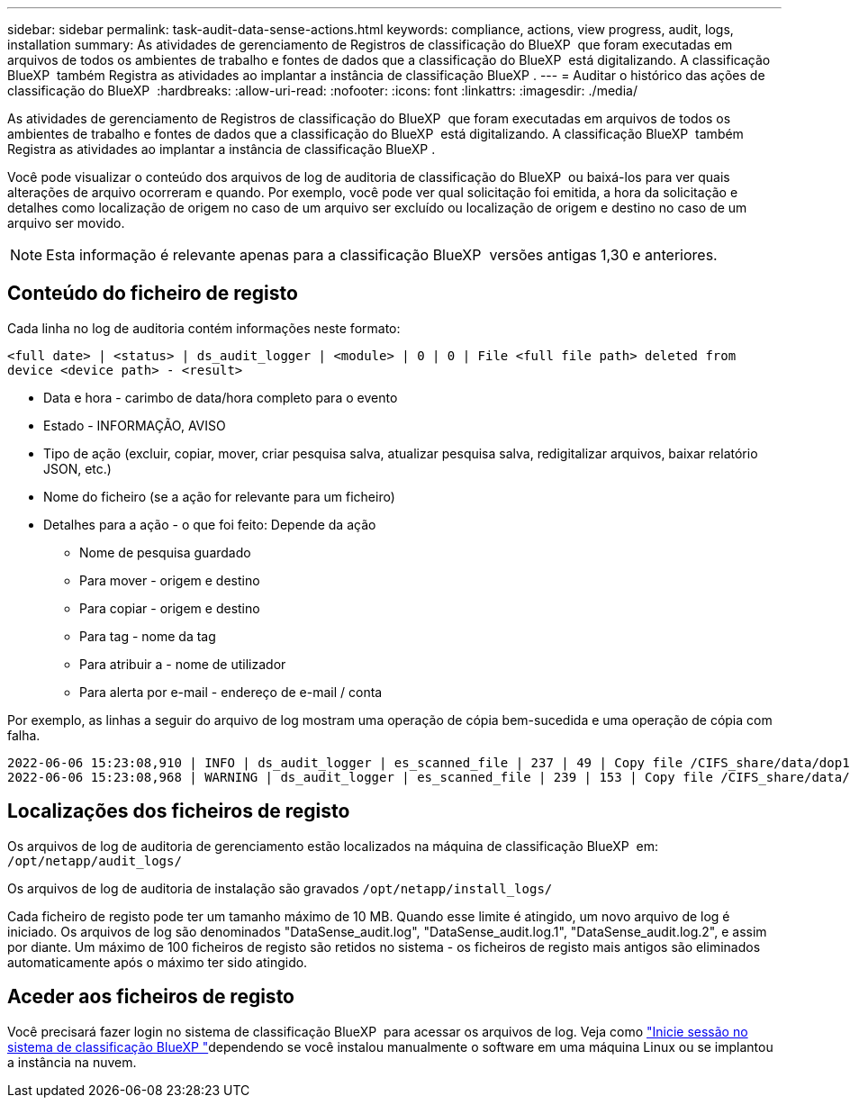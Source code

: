 ---
sidebar: sidebar 
permalink: task-audit-data-sense-actions.html 
keywords: compliance, actions, view progress, audit, logs, installation 
summary: As atividades de gerenciamento de Registros de classificação do BlueXP  que foram executadas em arquivos de todos os ambientes de trabalho e fontes de dados que a classificação do BlueXP  está digitalizando. A classificação BlueXP  também Registra as atividades ao implantar a instância de classificação BlueXP . 
---
= Auditar o histórico das ações de classificação do BlueXP 
:hardbreaks:
:allow-uri-read: 
:nofooter: 
:icons: font
:linkattrs: 
:imagesdir: ./media/


[role="lead"]
As atividades de gerenciamento de Registros de classificação do BlueXP  que foram executadas em arquivos de todos os ambientes de trabalho e fontes de dados que a classificação do BlueXP  está digitalizando. A classificação BlueXP  também Registra as atividades ao implantar a instância de classificação BlueXP .

Você pode visualizar o conteúdo dos arquivos de log de auditoria de classificação do BlueXP  ou baixá-los para ver quais alterações de arquivo ocorreram e quando. Por exemplo, você pode ver qual solicitação foi emitida, a hora da solicitação e detalhes como localização de origem no caso de um arquivo ser excluído ou localização de origem e destino no caso de um arquivo ser movido.


NOTE: Esta informação é relevante apenas para a classificação BlueXP  versões antigas 1,30 e anteriores.



== Conteúdo do ficheiro de registo

Cada linha no log de auditoria contém informações neste formato:

`<full date> | <status> | ds_audit_logger | <module> | 0 | 0 | File <full file path> deleted from device <device path> - <result>`

* Data e hora - carimbo de data/hora completo para o evento
* Estado - INFORMAÇÃO, AVISO
* Tipo de ação (excluir, copiar, mover, criar pesquisa salva, atualizar pesquisa salva, redigitalizar arquivos, baixar relatório JSON, etc.)
* Nome do ficheiro (se a ação for relevante para um ficheiro)
* Detalhes para a ação - o que foi feito: Depende da ação
+
** Nome de pesquisa guardado
** Para mover - origem e destino
** Para copiar - origem e destino
** Para tag - nome da tag
** Para atribuir a - nome de utilizador
** Para alerta por e-mail - endereço de e-mail / conta




Por exemplo, as linhas a seguir do arquivo de log mostram uma operação de cópia bem-sucedida e uma operação de cópia com falha.

....
2022-06-06 15:23:08,910 | INFO | ds_audit_logger | es_scanned_file | 237 | 49 | Copy file /CIFS_share/data/dop1/random_positives.tsv from device 10.31.133.183 (type: SMB_SHARE) to device 10.31.130.133:/export_reports (NFS_SHARE) - SUCCESS
2022-06-06 15:23:08,968 | WARNING | ds_audit_logger | es_scanned_file | 239 | 153 | Copy file /CIFS_share/data/compliance-netapp.tar.gz from device 10.31.133.183 (type: SMB_SHARE) to device 10.31.130.133:/export_reports (NFS_SHARE) - FAILURE
....


== Localizações dos ficheiros de registo

Os arquivos de log de auditoria de gerenciamento estão localizados na máquina de classificação BlueXP  em: `/opt/netapp/audit_logs/`

Os arquivos de log de auditoria de instalação são gravados `/opt/netapp/install_logs/`

Cada ficheiro de registo pode ter um tamanho máximo de 10 MB. Quando esse limite é atingido, um novo arquivo de log é iniciado. Os arquivos de log são denominados "DataSense_audit.log", "DataSense_audit.log.1", "DataSense_audit.log.2", e assim por diante. Um máximo de 100 ficheiros de registo são retidos no sistema - os ficheiros de registo mais antigos são eliminados automaticamente após o máximo ter sido atingido.



== Aceder aos ficheiros de registo

Você precisará fazer login no sistema de classificação BlueXP  para acessar os arquivos de log. Veja como link:reference-log-in-to-instance.html["Inicie sessão no sistema de classificação BlueXP "]dependendo se você instalou manualmente o software em uma máquina Linux ou se implantou a instância na nuvem.
